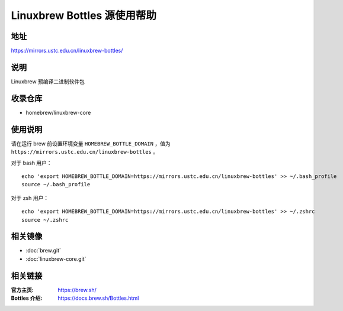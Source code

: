 ============================
Linuxbrew Bottles 源使用帮助
============================

地址
====

https://mirrors.ustc.edu.cn/linuxbrew-bottles/

说明
====

Linuxbrew 预编译二进制软件包

收录仓库
========

* homebrew/linuxbrew-core

使用说明
========

请在运行 brew 前设置环境变量 ``HOMEBREW_BOTTLE_DOMAIN`` ，值为 ``https://mirrors.ustc.edu.cn/linuxbrew-bottles`` 。

对于 bash 用户：

::

    echo 'export HOMEBREW_BOTTLE_DOMAIN=https://mirrors.ustc.edu.cn/linuxbrew-bottles' >> ~/.bash_profile
    source ~/.bash_profile

对于 zsh 用户：

::

    echo 'export HOMEBREW_BOTTLE_DOMAIN=https://mirrors.ustc.edu.cn/linuxbrew-bottles' >> ~/.zshrc
    source ~/.zshrc

相关镜像
========
- :doc:`brew.git`
- :doc:`linuxbrew-core.git`

相关链接
========

:官方主页: https://brew.sh/
:Bottles 介绍: https://docs.brew.sh/Bottles.html
